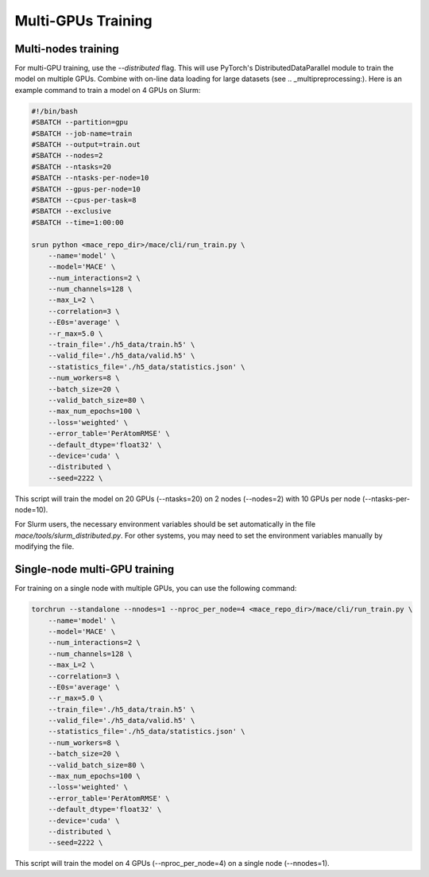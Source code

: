 .. _multigpu:

====================
Multi-GPUs Training
====================

Multi-nodes training
-------------------

For multi-GPU training, use the `--distributed` flag.
This will use PyTorch's DistributedDataParallel module to train the model on multiple GPUs.
Combine with on-line data loading for large datasets (see .. _multipreprocessing:).
Here is an example command to train a model on 4 GPUs on Slurm:

.. code-block:: bash

    #!/bin/bash
    #SBATCH --partition=gpu
    #SBATCH --job-name=train
    #SBATCH --output=train.out
    #SBATCH --nodes=2
    #SBATCH --ntasks=20
    #SBATCH --ntasks-per-node=10
    #SBATCH --gpus-per-node=10
    #SBATCH --cpus-per-task=8
    #SBATCH --exclusive
    #SBATCH --time=1:00:00

    srun python <mace_repo_dir>/mace/cli/run_train.py \
        --name='model' \
        --model='MACE' \
        --num_interactions=2 \
        --num_channels=128 \
        --max_L=2 \
        --correlation=3 \
        --E0s='average' \
        --r_max=5.0 \
        --train_file='./h5_data/train.h5' \
        --valid_file='./h5_data/valid.h5' \
        --statistics_file='./h5_data/statistics.json' \
        --num_workers=8 \
        --batch_size=20 \
        --valid_batch_size=80 \
        --max_num_epochs=100 \
        --loss='weighted' \
        --error_table='PerAtomRMSE' \
        --default_dtype='float32' \
        --device='cuda' \
        --distributed \
        --seed=2222 \

This script will train the model on 20 GPUs (--ntasks=20) on 2 nodes (--nodes=2) with 10 GPUs per node (--ntasks-per-node=10).

For Slurm users, the necessary environment variables should be set automatically in the file `mace/tools/slurm_distributed.py`.
For other systems, you may need to set the environment variables manually by modifying the file.


Single-node multi-GPU training
------------------------------

For training on a single node with multiple GPUs, you can use the following command:

.. code-block:: bash

    torchrun --standalone --nnodes=1 --nproc_per_node=4 <mace_repo_dir>/mace/cli/run_train.py \
        --name='model' \
        --model='MACE' \
        --num_interactions=2 \
        --num_channels=128 \
        --max_L=2 \
        --correlation=3 \
        --E0s='average' \
        --r_max=5.0 \
        --train_file='./h5_data/train.h5' \
        --valid_file='./h5_data/valid.h5' \
        --statistics_file='./h5_data/statistics.json' \
        --num_workers=8 \
        --batch_size=20 \
        --valid_batch_size=80 \
        --max_num_epochs=100 \
        --loss='weighted' \
        --error_table='PerAtomRMSE' \
        --default_dtype='float32' \
        --device='cuda' \
        --distributed \
        --seed=2222 \

This script will train the model on 4 GPUs (--nproc_per_node=4) on a single node (--nnodes=1).